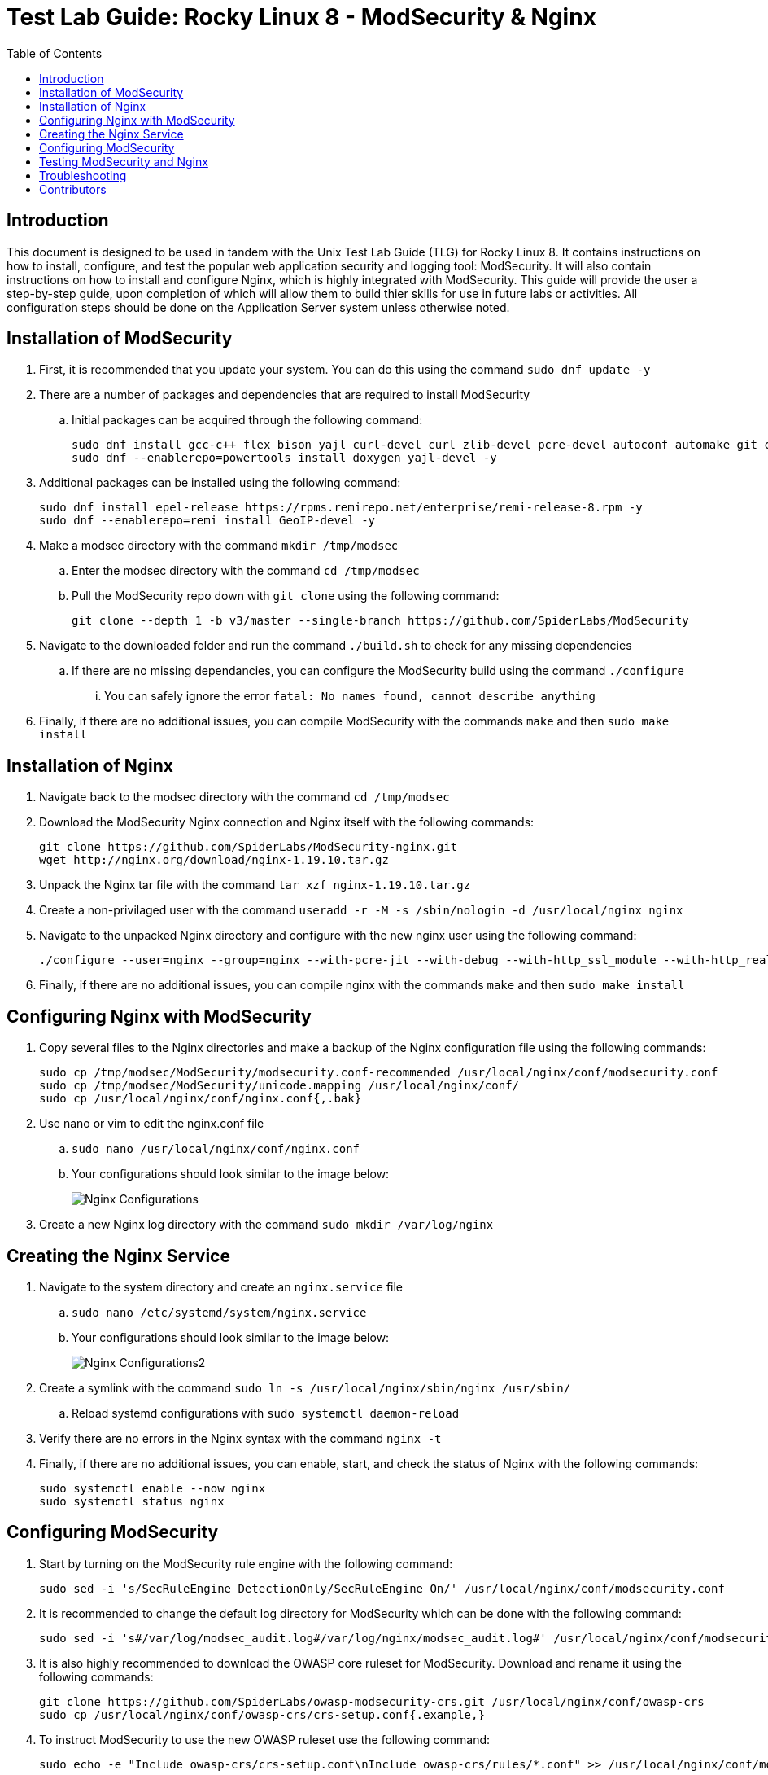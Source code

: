 :toc: left
= Test Lab Guide: Rocky Linux 8 - ModSecurity & Nginx

== Introduction

This document is designed to be used in tandem with the Unix Test Lab Guide (TLG) for Rocky Linux 8. It contains instructions on how to install, configure, and test the popular web application security and logging tool: ModSecurity. It will also contain instructions on how to install and configure Nginx, which is highly integrated with ModSecurity. This guide will provide the user a step-by-step guide, upon completion of which will allow them to build thier skills for use in future labs or activities. All configuration steps should be done on the Application Server system unless otherwise noted.

== Installation of ModSecurity

. First, it is recommended that you update your system. You can do this using the command `sudo dnf update -y`
. There are a number of packages and dependencies that are required to install ModSecurity
.. Initial packages can be acquired through the following command:
+
```
sudo dnf install gcc-c++ flex bison yajl curl-devel curl zlib-devel pcre-devel autoconf automake git curl make libxml2-devel pkgconfig libtool httpd-devel redhat-rpm-config git wget openssl openssl-devel vim -y
sudo dnf --enablerepo=powertools install doxygen yajl-devel -y
```
. Additional packages can be installed using the following command:
+
```
sudo dnf install epel-release https://rpms.remirepo.net/enterprise/remi-release-8.rpm -y
sudo dnf --enablerepo=remi install GeoIP-devel -y
```

. Make a modsec directory with the command `mkdir /tmp/modsec`
.. Enter the modsec directory with the command `cd /tmp/modsec`
.. Pull the ModSecurity repo down with `git clone` using the following command:
+
```
git clone --depth 1 -b v3/master --single-branch https://github.com/SpiderLabs/ModSecurity
```
. Navigate to the downloaded folder and run the command `./build.sh` to check for any missing dependencies
.. If there are no missing dependancies, you can configure the ModSecurity build using the command `./configure`
... You can safely ignore the error `fatal: No names found, cannot describe anything`
. Finally, if there are no additional issues, you can compile ModSecurity with the commands `make` and then `sudo make install`

== Installation of Nginx

. Navigate back to the modsec directory with the command `cd /tmp/modsec`
. Download the ModSecurity Nginx connection and Nginx itself with the following commands:
+
```
git clone https://github.com/SpiderLabs/ModSecurity-nginx.git
wget http://nginx.org/download/nginx-1.19.10.tar.gz
```
. Unpack the Nginx tar file with the command `tar xzf nginx-1.19.10.tar.gz`
. Create a non-privilaged user with the command `useradd -r -M -s /sbin/nologin -d /usr/local/nginx nginx`
. Navigate to the unpacked Nginx directory and configure with the new nginx user using the following command:
+
```
./configure --user=nginx --group=nginx --with-pcre-jit --with-debug --with-http_ssl_module --with-http_realip_module --add-module=/tmp/modsec/ModSecurity-nginx
```
. Finally, if there are no additional issues, you can compile nginx with the commands `make` and then `sudo make install`

== Configuring Nginx with ModSecurity

. Copy several files to the Nginx directories and make a backup of the Nginx configuration file using the following commands:
+
```
sudo cp /tmp/modsec/ModSecurity/modsecurity.conf-recommended /usr/local/nginx/conf/modsecurity.conf
sudo cp /tmp/modsec/ModSecurity/unicode.mapping /usr/local/nginx/conf/
sudo cp /usr/local/nginx/conf/nginx.conf{,.bak}
```
. Use nano or vim to edit the nginx.conf file
.. `sudo nano /usr/local/nginx/conf/nginx.conf`
.. Your configurations should look similar to the image below:
+
image::nginxconfig.jpg[Nginx Configurations, align="center"]
. Create a new Nginx log directory with the command `sudo mkdir /var/log/nginx`

== Creating the Nginx Service

. Navigate to the system directory and create an `nginx.service` file
.. `sudo nano /etc/systemd/system/nginx.service`
.. Your configurations should look similar to the image below:
+
image::nginxconfig2.jpg[Nginx Configurations2, align="center"]
. Create a symlink with the command `sudo ln -s /usr/local/nginx/sbin/nginx /usr/sbin/`
.. Reload systemd configurations with `sudo systemctl daemon-reload`
. Verify there are no errors in the Nginx syntax with the command `nginx -t`
. Finally, if there are no additional issues, you can enable, start, and check the status of Nginx with the following commands:
+
```
sudo systemctl enable --now nginx
sudo systemctl status nginx
```

== Configuring ModSecurity

. Start by turning on the ModSecurity rule engine with the following command:
+
```
sudo sed -i 's/SecRuleEngine DetectionOnly/SecRuleEngine On/' /usr/local/nginx/conf/modsecurity.conf
```
. It is recommended to change the default log directory for ModSecurity which can be done with the following command:
+
```
sudo sed -i 's#/var/log/modsec_audit.log#/var/log/nginx/modsec_audit.log#' /usr/local/nginx/conf/modsecurity.conf
```
. It is also highly recommended to download the OWASP core ruleset for ModSecurity. Download and rename it using the following commands:
+
```
git clone https://github.com/SpiderLabs/owasp-modsecurity-crs.git /usr/local/nginx/conf/owasp-crs
sudo cp /usr/local/nginx/conf/owasp-crs/crs-setup.conf{.example,}
```
. To instruct ModSecurity to use the new OWASP ruleset use the following command:
+
```
sudo echo -e "Include owasp-crs/crs-setup.conf\nInclude owasp-crs/rules/*.conf" >> /usr/local/nginx/conf/modsecurity.conf
```
. Verify there are no errors in the Nginx syntax with the command `nginx -t`
.. Restart the Nginx service with the command `sudo systemctl restart nginx`

== Testing ModSecurity and Nginx

. To complete a simple test you can issue the command `curl localhost/index.html?exec=/bin/bash`
.. This should result in a `403 forbidden` error as shown in the image below:
.. Alternatively instead of curling to localhost, you could access this from your client1 workstation for the same result
+
image::nginxtest1.jpg[Nginx Test1, align="center"]
. If you configured logging correctly, you should be able to see logs using the command `tail -100 /var/log/nginx/modsec_audit.log`
.. Results should be similar to the image shown below:
+
image::nginxtest2.jpg[Nginx Test2, align="center"]
. This completes the base configuration for ModSecurity and Nginx
.. These configurations can be built upon to include more diverse and in depth rules if desired

== Troubleshooting

* If you encounter an error starting your Nginx service, Apache could be blocking it by using its address space. To fix this run the command `sudo apachectl stop`
* If you find that a change you made is not being implememnted, make sure you restart services after reconfiguring things with `systemctl restart [service]`
* You can find general logs in the `/var/log/...` directories, and systemctl will instruct you on how to determine error codes when you run `systemctl status [service]`

== Contributors
* Ethan Allis
